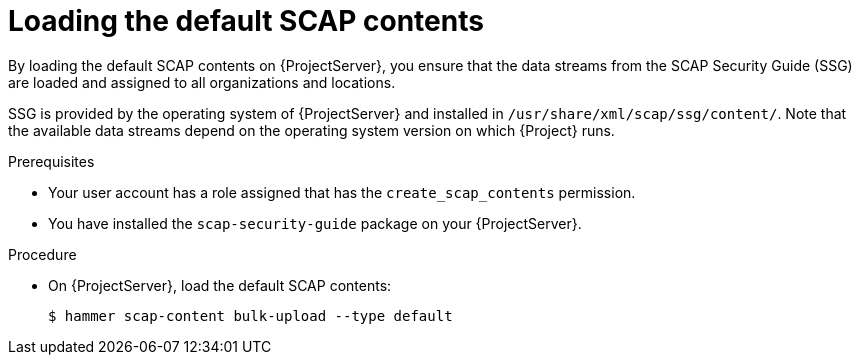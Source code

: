 :_mod-docs-content-type: PROCEDURE

[id="Loading_the_Default_SCAP_Contents_{context}"]
= Loading the default SCAP contents

[role="_abstract"]
By loading the default SCAP contents on {ProjectServer}, you ensure that the data streams from the SCAP Security Guide (SSG) are loaded and assigned to all organizations and locations.

SSG is provided by the operating system of {ProjectServer} and installed in `/usr/share/xml/scap/ssg/content/`.
Note that the available data streams depend on the operating system version on which {Project} runs.
ifdef::satellite[]
You can only use this SCAP content to scan hosts that have the same minor RHEL version as your {ProjectServer}.
For more information, see xref:getting-supported-scap-contents-for-rhel_{context}[].
endif::[]

ifdef::satellite[]
[IMPORTANT]
====
The default SCAP contents on {ProjectServer} get updated with new patch versions of {Project}.
They might not contain the latest available version of security policies but only the version that was available when the patch version was built.
If the policy files in `/usr/share/xml/scap/ssg/content/` were updated after a new patch version became available, follow the procedure below to load them into {Project}.
====
endif::[]

.Prerequisites
* Your user account has a role assigned that has the `create_scap_contents` permission.
ifndef::satellite[]
* You have installed the `scap-security-guide` package on your {ProjectServer}.
endif::[]

.Procedure
* On {ProjectServer}, load the default SCAP contents:
+
[options="nowrap", subs="+quotes,verbatim,attributes"]
----
$ hammer scap-content bulk-upload --type default
----
